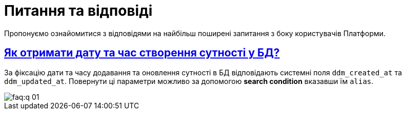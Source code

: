 :toc-title: ЗМІСТ
//:toc: auto
:toclevels: 5
:experimental:
:important-caption:     ВАЖЛИВО
:note-caption:          ПРИМІТКА
:tip-caption:           ПІДКАЗКА
:warning-caption:       ПОПЕРЕДЖЕННЯ
:caution-caption:       УВАГА
:example-caption:           Приклад
:figure-caption:            Зображення
:table-caption:             Таблиця
:appendix-caption:          Додаток
//:sectnums:
:sectnumlevels: 5
:sectanchors:
:sectlinks:
:partnums:

= Питання та відповіді

Пропонуємо ознайомитися з відповідями на найбільш поширені запитання з боку користувачів Платформи.

== Як отримати дату та час створення сутності у БД?

За фіксацію дати та часу додавання та оновлення сутності в БД відповідають системні поля `ddm_created_at` та `ddm_updated_at`.
Повернути ці параметри можливо за допомогою *search condition* вказавши їм `alias`.

image::faq:q-01.jpg[]